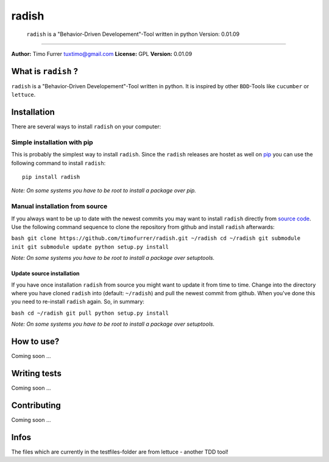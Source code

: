 radish
======

    ``radish`` is a "Behavior-Driven Developement"-Tool written in
    python Version: 0.01.09


--------------

**Author:** Timo Furrer tuxtimo@gmail.com **License:** GPL
**Version:** 0.01.09

What is ``radish`` ?
--------------------

``radish`` is a "Behavior-Driven Developement"-Tool written in
python. It is inspired by other ``BDD``-Tools like ``cucumber`` or
``lettuce``.

Installation
------------

There are several ways to install ``radish`` on your computer:

Simple installation with pip
~~~~~~~~~~~~~~~~~~~~~~~~~~~~

This is probably the simplest way to install ``radish``. Since the
``radish`` releases are hostet as well on
`pip <https://pypi.python.org/pypi/pip>`_ you can use the following
command to install ``radish``:

::

    pip install radish

*Note: On some systems you have to be root to install a package over pip.*

Manual installation from source
~~~~~~~~~~~~~~~~~~~~~~~~~~~~~~~

If you always want to be up to date with the newest commits you may
want to install ``radish`` directly from
`source code <https://github.com/timofurrer/radish>`_. Use the
following command sequence to clone the repository from github and
install ``radish`` afterwards:

``bash git clone https://github.com/timofurrer/radish.git ~/radish cd ~/radish git submodule init git submodule update python setup.py install``

*Note: On some systems you have to be root to install a package over setuptools.*

Update source installation
^^^^^^^^^^^^^^^^^^^^^^^^^^

If you have once installation ``radish`` from source you might want
to update it from time to time. Change into the directory where you
have cloned ``radish`` into (default: ``~/radish``) and pull the
newest commit from github. When you've done this you need to
re-install ``radish`` again. So, in summary:

``bash cd ~/radish git pull python setup.py install``

*Note: On some systems you have to be root to install a package over setuptools.*

How to use?
-----------

Coming soon ...

Writing tests
-------------

Coming soon ...

Contributing
------------

Coming soon ...

Infos
-----

The files which are currently in the testfiles-folder are from
lettuce - another TDD tool!


